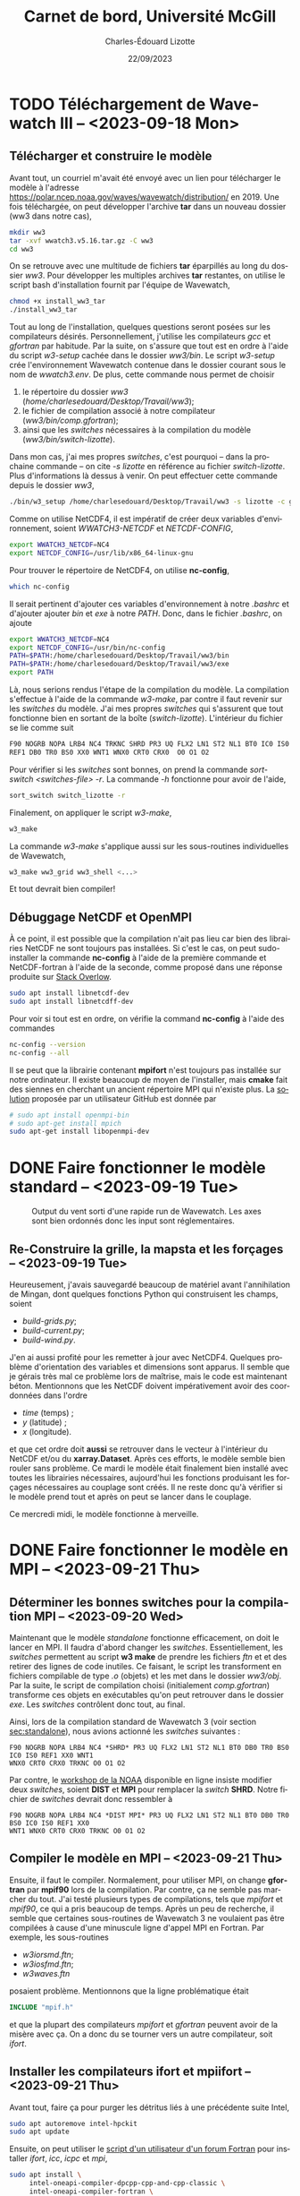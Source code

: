 #+title: Carnet de bord, Université McGill
#+author: Charles-Édouard Lizotte
#+date:22/09/2023
#+LATEX_CLASS: org-report
#+CITE_EXPORT: natbib
#+LANGUAGE: fr
#+BIBLIOGRAPHY: master-bibliography.bib
#+OPTIONS: toc:nil title:nil


\mytitlepage
\tableofcontents\newpage

* TODO Téléchargement de Wavewatch III -- <2023-09-18 Mon>
DEADLINE: <2023-09-18 Mon>

** Télécharger et construire le modèle
Avant tout, un courriel m'avait été envoyé avec un lien pour télécharger le modèle à l'adresse https://polar.ncep.noaa.gov/waves/wavewatch/distribution/ en 2019.
Une fois téléchargée, on peut développer l'archive *tar* dans un nouveau dossier (ww3 dans notre cas),
#+begin_src bash
  mkdir ww3
  tar -xvf wwatch3.v5.16.tar.gz -C ww3
  cd ww3
#+end_src
On se retrouve avec une multitude de fichiers *tar* éparpillés au long du dossier /ww3/. 
Pour développer les multiples archives *tar* restantes, on utilise le script bash d'installation fournit par l'équipe de Wavewatch,
#+begin_src bash
  chmod +x install_ww3_tar 
  ./install_ww3_tar 
#+end_src
Tout au long de l'installation, quelques questions seront posées sur les compilateurs désirés. Personnellement, j'utilise les compilateurs /gcc/ et /gfortran/ par habitude.
Par la suite, on s'assure que tout est en ordre à l'aide du script /w3-setup/ cachée dans le dossier /ww3/bin/.
Le script /w3-setup/ crée l'environnement Wavewatch contenue dans le dossier courant sous le nom de /wwatch3.env/.
De plus, cette commande nous permet de choisir
1) le répertoire du dossier /ww3/ (/home/charlesedouard/Desktop/Travail/ww3/);
2) le fichier de compilation associé à notre compilateur (/ww3/bin/comp.gfortran/);
3) ainsi que les /switches/ nécessaires à la compilation du modèle (/ww3/bin/switch-lizotte/).
Dans mon cas, j'ai mes propres /switches/, c'est pourquoi -- dans la prochaine commande -- on cite /-s lizotte/ en référence au fichier /switch-lizotte/.
Plus d'informations là dessus à venir. 
On peut effectuer cette commande depuis le dossier /ww3/,
#+begin_src bash
  ./bin/w3_setup /home/charlesedouard/Desktop/Travail/ww3 -s lizotte -c gfortran
#+end_src

Comme on utilise NetCDF4, il est impératif de créer deux variables d'environnement, soient /WWATCH3-NETCDF/ et /NETCDF-CONFIG/, 
#+begin_src bash
  export WWATCH3_NETCDF=NC4
  export NETCDF_CONFIG=/usr/lib/x86_64-linux-gnu
#+end_src

\nb Pour trouver le répertoire de NetCDF4, on utilise *nc-config*, 
#+begin_src bash
  which nc-config
#+end_src

Il serait pertinent d'ajouter ces variables d'environnement à notre /.bashrc/ et d'ajouter ajouter /bin/ et /exe/ à notre /PATH/.
Donc, dans le fichier /.bashrc/, on ajoute
#+begin_src bash
  export WWATCH3_NETCDF=NC4
  export NETCDF_CONFIG=/usr/bin/nc-config
  PATH=$PATH:/home/charlesedouard/Desktop/Travail/ww3/bin
  PATH=$PATH:/home/charlesedouard/Desktop/Travail/ww3/exe
  export PATH
#+end_src
Là, nous serions rendus l'étape de la compilation du modèle.
La compilation s'effectue à l'aide de la commande /w3-make/, par contre il faut revenir sur les /switches/ du modèle.
J'ai mes propres /switches/ qui s'assurent que tout fonctionne bien en sortant de la boîte (/switch-lizotte/).
L'intérieur du fichier se lie comme suit
#+begin_src bash
  F90 NOGRB NOPA LRB4 NC4 TRKNC SHRD PR3 UQ FLX2 LN1 ST2 NL1 BT0 IC0 IS0
  REF1 DB0 TR0 BS0 XX0 WNT1 WNX0 CRT0 CRX0  O0 O1 O2
#+end_src
Pour vérifier si les /switches/ sont bonnes, on prend la commande /sort-switch <switches-file> -r/.
La commande /-h/ fonctionne pour avoir de l'aide,
#+begin_src bash
  sort_switch switch_lizotte -r
#+end_src
Finalement, on appliquer le script /w3-make/,
#+begin_src bash
  w3_make
#+end_src
La commande /w3-make/ s'applique aussi sur les sous-routines individuelles de Wavewatch,
#+begin_src bash
  w3_make ww3_grid ww3_shell <...>
#+end_src
Et tout devrait bien compiler!

** Débuggage NetCDF et OpenMPI
À ce point, il est possible que la compilation n'ait pas lieu car bien des librairies NetCDF ne sont toujours pas installées.
Si c'est le cas, on peut sudo-installer la commande *nc-config* à l'aide de la première commande et NetCDF-fortran à l'aide de la seconde, comme proposé dans une réponse produite sur [[https://stackoverflow.com/questions/73249935/how-to-install-netcdf-fortran-on-ubuntu][Stack Overlow]].
#+begin_src bash
  sudo apt install libnetcdf-dev
  sudo apt install libnetcdff-dev
#+end_src
Pour voir si tout est en ordre, on vérifie la command *nc-config* à l'aide des commandes
#+begin_src bash
  nc-config --version
  nc-config --all
#+end_src

Il se peut que la librairie contenant *mpifort* n'est toujours pas installée sur notre ordinateur.
Il existe beaucoup de moyen de l'installer, mais *cmake* fait des siennes en cherchant un ancient répertoire MPI qui n'existe plus.
La [[https://github.com/pytorch/pytorch/issues/33521][solution]] proposée par un utilisateur GitHub est donnée par
#+begin_src bash
  # sudo apt install openmpi-bin
  # sudo apt-get install mpich
  sudo apt-get install libopenmpi-dev
#+end_src


* DONE Faire fonctionner le modèle standard -- <2023-09-19 Tue>
DEADLINE: <2023-09-20 Wed>

#+NAME: fig:testww3
#+CAPTION: Output du vent sorti d'une rapide run de Wavewatch. Les axes sont bien ordonnés donc les input sont réglementaires.
#+ATTR_LATEX: :float wrap :width 0.35\textwidth :placement [15]{r}{0.45\textwidth}\vspace{-\baselineskip} \centering \hspace{0.5cm}
[[file:figures/tests/2023_09_20_east_wind_from_ww3.png]]


** Re-Construire la grille, la mapsta et les forçages -- <2023-09-19 Tue>
<<sec:standalone>>
Heureusement, j'avais sauvegardé beaucoup de matériel avant l'annihilation de Mingan, dont quelques fonctions Python qui construisent les champs, soient
+ /build-grids.py/;
+ /build-current.py/;
+ /build-wind.py/.
J'en ai aussi profité pour les remetter à jour avec NetCDF4.
Quelques problème d'orientation des variables et dimensions sont apparus.
Il semble que je gérais très mal ce problème lors de maîtrise, mais le code est maintenant béton.
Mentionnons que les NetCDF doivent impérativement avoir des coordonnées dans l'ordre
+ /time/ (temps) ;
+ /y/ (latitude) ;
+ /x/ (longitude).
et que cet ordre doit *aussi* se retrouver dans le vecteur à l'intérieur du NetCDF et/ou du *xarray.Dataset*.
Après ces efforts, le modèle semble bien rouler sans problème.
Ce mardi le modèle était finalement bien installé avec toutes les librairies nécessaires, aujourd'hui les fonctions produisant les forçages nécessaires au couplage sont créés.
Il ne reste donc qu'à vérifier si le modèle prend tout et après on peut se lancer dans le couplage.\bigskip

Ce mercredi midi, le modèle fonctionne à merveille.

* DONE Faire fonctionner le modèle en MPI -- <2023-09-21 Thu>
DEADLINE: <2023-09-21 Thu>

** Déterminer les bonnes switches pour la compilation MPI -- <2023-09-20 Wed>
Maintenant que le modèle /standalone/ fonctionne efficacement, on doit le lancer en MPI.
Il faudra d'abord changer les /switches/.
Essentiellement, les /switches/ permettent au script *w3 make* de prendre les fichiers /ftn/ et et des retirer des lignes de code inutiles.
Ce faisant, le script les transforment en fichiers compilable de type /.o/ (objets) et les met dans le dossier /ww3/obj/.
Par la suite, le script de compilation choisi (initialement /comp.gfortran/) transforme ces objets en exécutables qu'on peut retrouver dans le dossier /exe/.
Les /switches/ contrôlent donc tout, au final. \bigskip

Ainsi, lors de la compilation standard de Wavewatch 3 (voir section [[sec:standalone]]), nous avions actionné les /switches/ suivantes : 
#+begin_src
   F90 NOGRB NOPA LRB4 NC4 *SHRD* PR3 UQ FLX2 LN1 ST2 NL1 BT0 DB0 TR0 BS0 IC0 IS0 REF1 XX0 WNT1
   WNX0 CRT0 CRX0 TRKNC O0 O1 O2
#+end_src

Par contre, le [[https://polar.ncep.noaa.gov/waves/workshop/pdfs/WW3-workshop-exercises-day4-MPI.pdf][workshop de la NOAA]] disponible en ligne insiste modifier deux /switches/, soient *DIST* et *MPI* pour remplacer la /switch/ *SHRD*.
Notre fichier de /switches/ devrait donc ressembler à
#+begin_src
   F90 NOGRB NOPA LRB4 NC4 *DIST MPI* PR3 UQ FLX2 LN1 ST2 NL1 BT0 DB0 TR0 BS0 IC0 IS0 REF1 XX0
   WNT1 WNX0 CRT0 CRX0 TRKNC O0 O1 O2
#+end_src

** Compiler le modèle en MPI -- <2023-09-21 Thu>
Ensuite, il faut le compiler.
Normalement, pour utiliser MPI, on change *gfortran* par *mpif90* lors de la compilation.
Par contre, ça ne semble pas marcher du tout.
J'ai testé plusieurs types de compilations, tels que /mpifort/ et /mpif90/, ce qui a pris beaucoup de temps.
Après un peu de recherche, il semble que certaines sous-routines de Wavewatch 3 ne voulaient pas être compilées à cause d'une minuscule ligne d'appel MPI en Fortran.
Par exemple, les sous-routines
+ /w3iorsmd.ftn/;
+ /w3iosfmd.ftn/;
+ /w3waves.ftn/
posaient problème.
Mentionnons que la ligne problématique était
#+begin_src fortran
  INCLUDE "mpif.h"
#+end_src
et que la plupart des compilateurs /mpifort/ et /gfortran/ peuvent avoir de la misère avec ça.
On a donc du se tourner vers un autre compilateur, soit /ifort/. 


** Installer les compilateurs ifort et mpiifort -- <2023-09-21 Thu>

Avant tout, faire ça pour purger les détritus liés à une précédente suite Intel,
#+begin_src bash
  sudo apt autoremove intel-hpckit
  sudo apt update
#+end_src
Ensuite, on peut utiliser le [[https://fortran-lang.discourse.group/t/how-to-install-only-a-few-compiler-components-of-the-intel-oneapi-kits-on-ubuntu/3834/4][script d'un utilisateur d'un forum Fortran]] pour installer /ifort/, /icc/, /icpc/ et /mpi/,
#+begin_src bash
  sudo apt install \
       intel-oneapi-compiler-dpcpp-cpp-and-cpp-classic \
       intel-oneapi-compiler-fortran \
       intel-oneapi-mpi-devel
#+end_src
Si ça marche pas au final, on peut faire ça, mais c'est 9Go, c'est la [[https://www.intel.com/content/www/us/en/docs/oneapi/installation-guide-linux/2023-0/apt.html#APT-PACKAGES][solution proposée par le site de Intel]]. 
En somme, ça installe toute la [[https://www.intel.com/content/www/us/en/developer/tools/oneapi/toolkits.html#gs.60r1wa][suite Intel HPC toolkit]], soit
#+begin_src bash
  sudo apt install intel-hpckit
#+end_src
Après, il faut ajouter /ifort/ et les autres options de compilation au /PATH/, comme proposé dans le [[https://www.intel.com/content/www/us/en/docs/fortran-compiler/get-started-guide/2022-2/get-started-on-linux.html][Getting Started on Linux]].
En fait, il serait préférable d'ajouter ça à notre /.bashrc/,
#+begin_src bash
  source /opt/intel/oneapi/setvars.sh
#+end_src
On retourne dans /ww3/bin/ et on tente de recompiler avec nos /switches/ MPI, donc
#+begin_src bash
  w3_setup /home/charlesedouard/Desktop/Travail/ww3 -c Intel -s mpilizotte
  ...
  w3_make ww3_shel
#+end_src
Et tout fonctionne! Le problème venait effectivement du compilateur.
Plusieurs utilisateurs mentionnaient que /mpif90/ a souvent des difficultés à jouer avec plusieurs versions de Fortran et de MPI.
Ça devait être ce qui faisait dérailler la compilation du modèle avec /gfortran/.
Par conséquent, nous ferons tout les compilations nécessaires à l'aide de /ifort/ et /mpiifort/ dès maintenant.

* DONE Codage et test du couplage MPI -- <2023-09-21 Thu>
DEADLINE: <2023-09-21 Thu>

** Reconstruire la fonction de couplage du modèle shallow water -- <2023-09-21 Thu>
Heureusement, la reconstruction des sous-routines de couplage ne m'a demandé que peu d'effort. 
Comme les frontières du modèle n'étaient plus périodique, il a été possible de retirer bien des sous-routines et variables superflues.
Entre autres,
1) il a fallu remettre à jour les quantiés MPI et les frontières /free slip/ et /no normal flow/.
2) et retirer tous les mécanismes de points fantômes qu'on utilisait précédement pour combler les lacunes du modèle périodique.
   Je suis assez heureux que ça soit parti, ça encombrait de beaucoup la sous-routine de couplage du modèle /shallow water/. 
La sous-routine de couplage est extrêmement plus propre et moins encombrée.
C'est un ménage du printemps réussi.


** Remettre à jour les sous-routines de Wavewatch III -- <2023-09-22 Fri>
Maintenant, il faut que les deux modèles se parlent, donc il faut
+ [X] Modifier la fonction de couplage du modèle /shallow water/l pour qu'il communique pleinement avec Wavewatch III;
+ [ ] Compiler Wavewatch avec les anciennes fonction modifiées lors de la maîtrise;
+ [ ] Remettre à jour le /ww3 shel/ pour que les dates soient bonnes;
+ [ ] Recréer un /launcher/.


* DONE Rencontre avec Louis-Philippe et David -- <2023-09-22 Fri>

** Création d'un « set-up » de référence du modèle « shallow water »
La rencontre a portée sur de nombreux points pertinents, mais avant tout il faudrait créer une expérience qui serait comparable dans tous les cas à /n/ couches.
Pour l'essentiel, on veut coupler le modèle Wavewatch avec un modèle /shallow water/ à /n/ couches, mais il faudrait que les modèles soient semblables pour pouvoir comparer l'effet des ondes sur chacun des /set-up/.
Ce /set-up/ de référence serait caractérisé par une fonction de courant barotrope (moyennée dans le temps) similaire pour tout nombre /n/ de couches.
Le but principal est de conserver l'énergie.
Il sera impératif de jouer avec la valeur du paramètre /r/ contrôlant le frottement au fond de la dernière couche.
Le paramètre /r/ se retrouve dans l'expression,
\begin{equation}
   \pdv{u}{t} = -r\pt u.
\end{equation}
Selon Louis-Philippe, la relation devrait être linéaire avec l'épaisseur de la dernière couche, mais ça reste à voir.\bigskip

Set up de référence avec Shallow water.
+ 2 à 10 couches : et il faudrait avoir la même fonction de courant barotrope moyennée dans le temps, pour conserver l'énergie.
  Comment ajuser le bottom drag? Ça devrait être linéaire selon LP. du/dt = -ru

** Retour sur la stratification
Pour ce qui est de la stratification, Louis-Philippe propose d'appliquer une exponentielle décroissante pour la densité avec un /decay scale/ ($\pt\chi$) de 1000 m. 
Bref une stratification qui aurait la forme,
\begin{align}
   && \rho(z) = \exp{z/\chi} && \text{où} && \chi = 1000\ [m]. &&
\end{align}


** Type de grille du modèle Wavewatch III
Cette semaine j'ai passé un peu de temps pour m'assurer que le modèle Wavewatch III est construit sur une grille Arakawa-A.
Lors de la rencontre, nous avons tous vérifié et n'avons pas vu rien qui contredisait cette affirmation.
L'indice principal qui me convainc en ce qui attrait à la grille de Wavewatch, ce sont les /output/.
En effet, les /output/ sont de type NetCDF et ils sont bien cordées sur une grille Arakawa-A avec les mêmes positions en /x/ et /y/.
Nous avons statué que c'était le cas et qu'il faudrait donc réaliser une interpolation linéaire ou une moyenne, ce qui a déjà été codé ce jeudi.

** Varia et compute Canada

En paralèlle, s'assurer que le modèle roule bien.

Louis-Philippe rappelle que lorsque tout sera en orde, on pourra envoyer le code à Compute Canada.
« Ça c'est mon sponsor 'kqu-192-02' » -- Louis-Philippe Nadeau.

